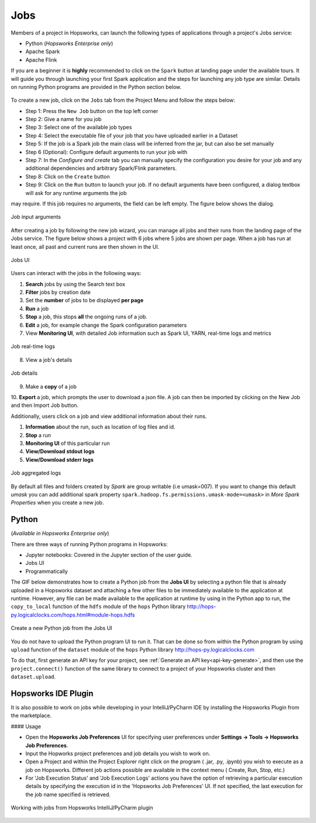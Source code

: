 Jobs
====

Members of a project in Hopsworks, can launch the following types of applications through a project's Jobs service:

* Python (*Hopsworks Enterprise only*)
* Apache Spark
* Apache Flink

If you are a beginner it is **highly** recommended to click on the ``Spark``
button at landing page under the available tours. It will guide you through launching your
first Spark application and the steps for launching any job type are similar. Details on running Python programs
are provided in the Python section below.

.. _guided_tours.png: ../../_images/guided_tours.png
.. figure:: ../../imgs/guided_tours.png
    :alt: Guided tours
    :target: `guided_tours.png`_
    :align: center
    :figclass: align-center

To create a new job, click on the ``Jobs`` tab from the Project Menu and
follow the steps below:

* Step 1: Press the ``New Job`` button on the top left corner
* Step 2: Give a name for you job
* Step 3: Select one of the available job types
* Step 4: Select the executable file of your job that you have uploaded earlier in a Dataset
* Step 5: If the job is a Spark job the main class will be inferred from the jar, but can also be set manually
* Step 6 (Optional): Configure default arguments to run your job with
* Step 7: In the *Configure and create* tab you can manually specify
  the configuration you desire for your job and any additional dependencies and arbitrary Spark/Flink
  parameters.
* Step 8: Click on the ``Create`` button
* Step 9: Click on the ``Run`` button to launch your job. If no default arguments have been configured, a dialog textbox will ask for any runtime arguments the job
may require. If this job requires no arguments, the field can be left empty. The figure below shows the dialog.

.. _jobs-ui-args.png: ../../_images/jobs-ui-args.png
.. figure:: ../../imgs/jobs-ui-args.png
    :alt: Job runtime arguments
    :target: `jobs-ui-args.png`_
    :align: center
    :figclass: align-center

    Job input arguments

After creating a job by following the new job wizard, you can manage all jobs and their runs from the landing page of
the Jobs service. The figure below shows a project with 6 jobs where 5 jobs are shown per page. When a job has run
at least once, all past and current runs are then shown in the UI.

.. _jobs-ui.png: ../../_images/jobs-ui.png
.. figure:: ../../imgs/jobs-ui.png
    :alt: Jobs
    :target: `jobs-ui.png`_
    :align: center
    :figclass: align-center

    Jobs UI

Users can interact with the jobs in the following ways:

1. **Search** jobs by using the Search text box
2. **Filter** jobs by creation date
3. Set the **number** of jobs to be displayed **per page**
4. **Run** a job
5. **Stop** a job, this stops **all** the ongoing runs of a job.
6. **Edit** a job, for example change the Spark configuration parameters
7. View **Monitoring UI**, with detailed Job information such as Spark UI, YARN, real-time logs and metrics

.. _jobs-ui-logs.png: ../../_images/jobs-ui-logs.png
.. figure:: ../../imgs/jobs-ui-logs.png
    :alt: Job logs
    :target: `jobs-ui-logs.png`_
    :align: center
    :figclass: align-center

    Job real-time logs

8. View a job's details

.. _jobs-ui-jobdetails.png: ../../_images/jobs-ui-jobdetails.png
.. figure:: ../../imgs/jobs-ui-jobdetails.png
    :alt: Job real-time logs
    :target: `jobs-ui-jobdetails.png`_
    :align: center
    :figclass: align-center

    Job details

9. Make a **copy** of a job

10. **Export** a job, which prompts the user to download a json file. A job can then be imported by clicking on the New
Job and then Import Job button.

Additionally, users click on a job and view additional information about their runs.

1. **Information** about the run, such as location of log files and id.
2. **Stop** a run
3. **Monitoring UI** of this particular run
4. **View/Download stdout logs**
5. **View/Download stderr logs**

.. _jobs-ui-exec-logs.png: ../../_images/jobs-ui-exec-logs.png
.. figure:: ../../imgs/jobs-ui-exec-logs.png
    :alt: Job logs
    :target: `jobs-ui-exec-logs.png`_
    :align: center
    :figclass: align-center

    Job aggregated logs

By default all files and folders created by `Spark` are group writable (i.e umask=007). If you want to change this
default `umask` you can add additional spark property ``spark.hadoop.fs.permissions.umask-mode=<umask>`` in `More Spark Properties` when you create a new job.

Python
------
(*Available in Hopsworks Enterprise only*)

There are three ways of running Python programs in Hopsworks:

* Jupyter notebooks: Covered in the Jupyter section of the user guide.
* Jobs UI
* Programmatically

The GIF below demonstrates how to create a Python job from the **Jobs UI** by selecting a python file that is already
uploaded in a Hopsworks dataset and attaching a few other files to be immediately available to the application at
runtime. However, any file can be made available to the application at runtime by using in the Python app to run, the
``copy_to_local`` function of the ``hdfs`` module of the ``hops`` Python library
http://hops-py.logicalclocks.com/hops.html#module-hops.hdfs

.. _python-new-job.gif: ../../_images/python-new-job.gif
.. figure:: ../../imgs/python-new-job.gif
    :alt: Python new job UI
    :target: `python-new-job.gif`_
    :align: center
    :figclass: align-center

    Create a new Python job from the Jobs UI

You do not have to upload the Python program UI to run it. That can be done so from within the Python program by using
``upload`` function of the ``dataset`` module of the ``hops`` Python library http://hops-py.logicalclocks.com

To do that, first generate an API key for your project, see :ref:`Generate an API key<api-key-generate>`,
and then use the ``project.connect()`` function of the same
library to connect to a project of your Hopsworks cluster and then ``dataset.upload``.


Hopsworks IDE Plugin
--------------------

It is also possible to work on jobs while developing in your IntelliJ/PyCharm IDE by installing the Hopsworks Plugin from the marketplace.

#### Usage

*   Open the **Hopsworks Job Preferences** UI for specifying user preferences under **Settings -> Tools -> Hopsworks Job Preferences**.
*   Input the Hopworks project preferences and job details you wish to work on.
*   Open a Project and within the Project Explorer right click on the program ( .jar, .py, .ipynb) you wish to execute as a job on Hopsworks. Different job actions possible are available in the context menu ( Create, Run, Stop, etc.)
*   For 'Job Execution Status' and 'Job Execution Logs' actions you have the option of retrieving a particular execution details by specifying the execution id in the 'Hopsworks Job Preferences' UI. If not specified, the last execution for the job name specified is retrieved.

.. _pluginHelp.gif: ../../_images/pluginHelp.gif
.. figure:: ../../imgs/pluginHelp.gif
    :alt: Hopworks Plugin
    :target: `pluginHelp.gif`_
    :align: center
    :figclass: align-center

    Working with jobs from Hopsworks IntelliJ/PyCharm plugin